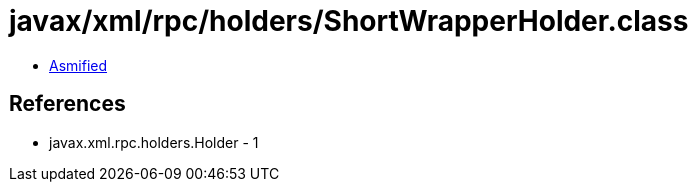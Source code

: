 = javax/xml/rpc/holders/ShortWrapperHolder.class

 - link:ShortWrapperHolder-asmified.java[Asmified]

== References

 - javax.xml.rpc.holders.Holder - 1
